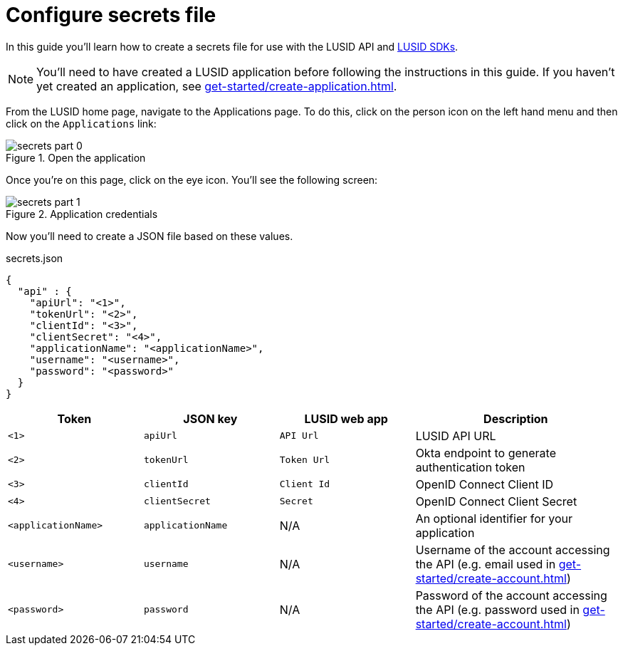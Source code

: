 = Configure secrets file
:description: This guide walks through how to configure the secrets file that contains credentials for the LUSID API.
:page-pagination: true

In this guide you'll learn how to create a secrets file for use with the LUSID API and xref:languages/index.adoc[LUSID SDKs].

[NOTE]
====
You'll need to have created a LUSID application before following the instructions in this guide.
If you haven't yet created an application, see xref:get-started/create-application.adoc[].
====

From the LUSID home page, navigate to the Applications page.
To do this, click on the person icon on the left hand menu and then click on the `Applications` link:

.Open the application
image::secrets-part-0.png[]

Once you're on this page, click on the eye icon. 
You'll see the following screen: 

.Application credentials
image::secrets-part-1.png[]

Now you'll need to create a JSON file based on these values.

.secrets.json
[source, json]
----
{
  "api" : {
    "apiUrl": "<1>",
    "tokenUrl": "<2>",
    "clientId": "<3>",
    "clientSecret": "<4>",
    "applicationName": "<applicationName>",
    "username": "<username>",
    "password": "<password>"
  }
}
----

[opts="header", cols="2,2,2,3"]
|===
| Token | JSON key | LUSID web app | Description 
| `<1>` | `apiUrl` | `API Url` | LUSID API URL
| `<2>` | `tokenUrl` | `Token Url` | Okta endpoint to generate authentication token
| `<3>` | `clientId` | `Client Id` |  OpenID Connect Client ID
| `<4>` | `clientSecret` | `Secret` |  OpenID Connect Client Secret
| `<applicationName>` | `applicationName` | N/A |  An optional identifier for your application
| `<username>` | `username` | N/A |  Username of the account accessing the API (e.g. email used in xref:get-started/create-account.adoc[])
| `<password>` | `password` | N/A |  Password of the account accessing the API (e.g. password used in xref:get-started/create-account.adoc[])
|===
